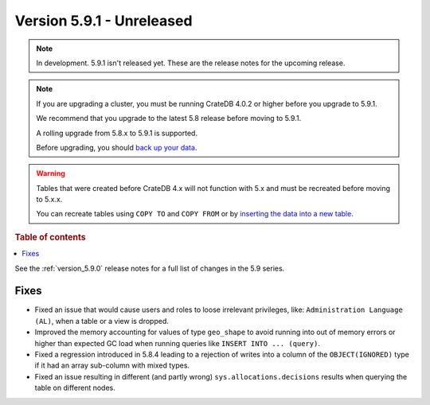 .. _version_5.9.1:

==========================
Version 5.9.1 - Unreleased
==========================


.. comment 1. Remove the " - Unreleased" from the header above and adjust the ==
.. comment 2. Remove the NOTE below and replace with: "Released on 20XX-XX-XX."
.. comment    (without a NOTE entry, simply starting from col 1 of the line)

.. NOTE::
    In development. 5.9.1 isn't released yet. These are the release notes for
    the upcoming release.

.. NOTE::
    If you are upgrading a cluster, you must be running CrateDB 4.0.2 or higher
    before you upgrade to 5.9.1.

    We recommend that you upgrade to the latest 5.8 release before moving to
    5.9.1.

    A rolling upgrade from 5.8.x to 5.9.1 is supported.

    Before upgrading, you should `back up your data`_.

.. WARNING::

    Tables that were created before CrateDB 4.x will not function with 5.x
    and must be recreated before moving to 5.x.x.

    You can recreate tables using ``COPY TO`` and ``COPY FROM`` or by
    `inserting the data into a new table`_.

.. _back up your data: https://crate.io/docs/crate/reference/en/latest/admin/snapshots.html

.. _inserting the data into a new table: https://crate.io/docs/crate/reference/en/latest/admin/system-information.html#tables-need-to-be-recreated

.. rubric:: Table of contents

.. contents::
   :local:

See the :ref:`version_5.9.0` release notes for a full list of changes in the
5.9 series.

Fixes
=====

- Fixed an issue that would cause users and roles to loose irrelevant
  privileges, like: ``Administration Language (AL)``, when a table or a view
  is dropped.

- Improved the memory accounting for values of type ``geo_shape`` to avoid
  running into out of memory errors or higher than expected GC load when running
  queries like ``INSERT INTO ... (query)``.

- Fixed a regression introduced in 5.8.4 leading to a rejection of writes into
  a column of the ``OBJECT(IGNORED)`` type if it had an array sub-column with
  mixed types.

- Fixed an issue resulting in different (and partly wrong)
  ``sys.allocations.decisions`` results when querying the table on different
  nodes.
